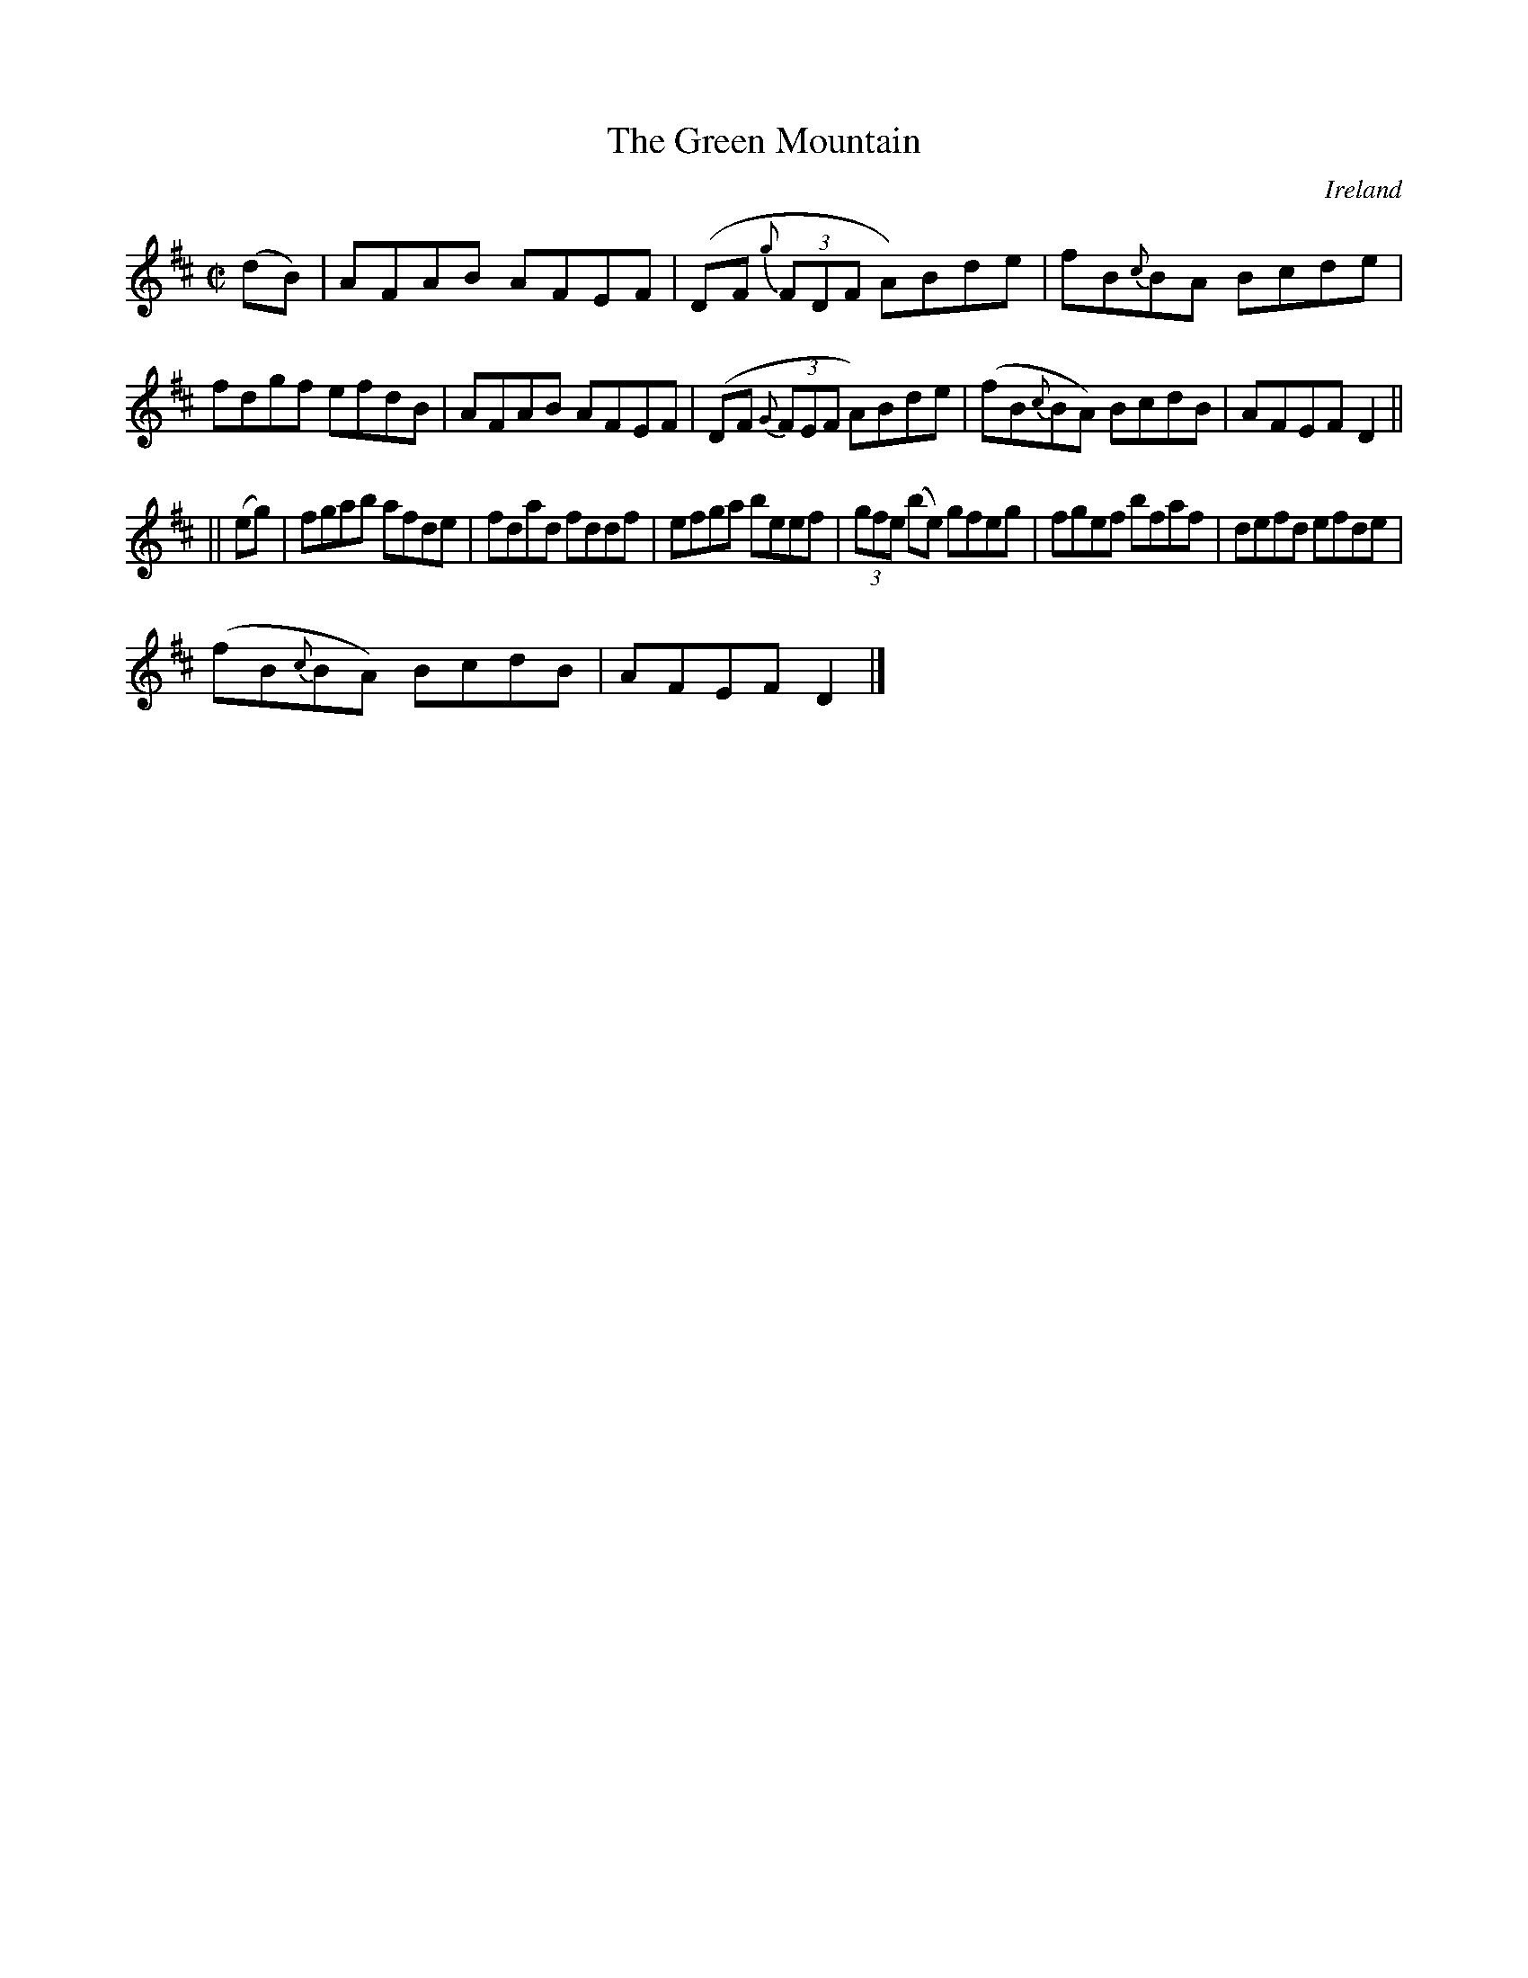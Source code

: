 X:481
T:The Green Mountain
N:anon.
O:Ireland
B:Francis O'Neill: "The Dance Music of Ireland" (1907) no. 481
R:Reel
Z:Transcribed by Frank Nordberg - http://www.musicaviva.com
N:Music Aviva - The Internet center for free sheet music downloads
M:C|
L:1/8
K:D
(dB)|AFAB AFEF|(DF {g}(3FDF A)Bde|fB{c}BA Bcde|fdgf efdB|AFAB AFEF|(DF {G}(3FEF A)Bde|(fB{c}BA) BcdB|AFEF D2||
||(eg)|fgab afde|fdad fddf|efga beef|(3gfe (be) gfeg|fgef bfaf|defd efde|
(fB{c}BA) BcdB|AFEF D2|]
